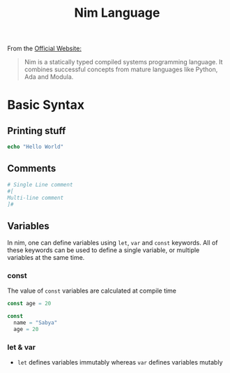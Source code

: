 :PROPERTIES:
:ID:       a1419e1d-e5e3-4759-bb11-59ec648604fa
:END:
#+title: Nim Language
#+filetags: :CS:

From the [[https://nim-lang.org/][Official Website:]]

#+begin_quote
Nim is a statically typed compiled systems programming language. It combines successful concepts from mature languages like Python, Ada and Modula. 
#+end_quote

* Basic Syntax
** Printing stuff
#+begin_src nim
echo "Hello World"
#+end_src

#+RESULTS:
: Hello World

** Comments
#+begin_src nim
  # Single Line comment
  #[
  Multi-line comment
  ]#
#+end_src

** Variables
In nim, one can define variables using =let=, =var= and =const= keywords. All of these keywords can be used to define a single variable, or multiple variables at the same time.

*** const
The value of =const= variables are calculated at compile time
#+begin_src nim
  const age = 20
#+end_src

#+begin_src nim
  const 
    name = "Sabya"
    age = 20
#+end_src

*** let & var
- =let= defines variables immutably whereas =var= defines variables mutably

#+begin_src 

#+end_src
